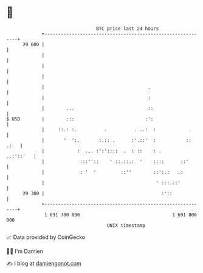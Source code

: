 * 👋

#+begin_example
                                    BTC price last 24 hours                    
                +------------------------------------------------------------+ 
         29 600 |                                                            | 
                |                                                            | 
                |                                                            | 
                |                                                            | 
                |                                      .                     | 
                |                                      :                     | 
                |        ...                           ::                    | 
   $ USD        |        :::                          :':                    | 
                |     ::.: :.          .          . ..:  :            .      | 
                |       '  ':.       :.:: .      :'.::'  :           :: .:   | 
                |            :  ... :':'::::  .  : ::    : .       ..:'::'   | 
                |             :::''::    ' ::.::.:  '    ::::      ::'       | 
                |             : '  '         ::''        ::':.:   .:         | 
                |                                         ' :::.::'          | 
         29 300 |                                           :'::             | 
                +------------------------------------------------------------+ 
                 1 691 700 000                                  1 691 800 000  
                                        UNIX timestamp                         
#+end_example
📈 Data provided by CoinGecko

🧑‍💻 I'm Damien

✍️ I blog at [[https://www.damiengonot.com][damiengonot.com]]
